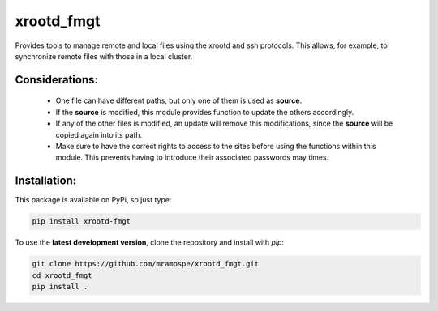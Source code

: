 ===========
xrootd_fmgt
===========

.. image:: https://img.shields.io/travis/mramospe/xrootd_fmgt.svg
   :target: https://travis-ci.org/mramospe/xrootd_fmgt

.. image:: https://img.shields.io/badge/documentation-link-blue.svg
   :target: https://mramospe.github.io/xrootd_fmgt/

.. inclusion-marker-do-not-remove

Provides tools to manage remote and local files using the xrootd and ssh
protocols. This allows, for example, to synchronize remote files with those
in a local cluster.

Considerations:
===============

  * One file can have different paths, but only one of them is used as **source**.
  * If the **source** is modified, this module provides function to update the others accordingly.
  * If any of the other files is modified, an update will remove this modifications, since the **source** will be copied again into its path.
  * Make sure to have the correct rights to access to the sites before using the functions within this module. This prevents having to introduce their associated passwords may times.

Installation:
=============

This package is available on PyPi, so just type:

.. code-block:: bash

   pip install xrootd-fmgt

To use the **latest development version**, clone the repository and install with `pip`:

.. code-block:: bash

   git clone https://github.com/mramospe/xrootd_fmgt.git
   cd xrootd_fmgt
   pip install .
